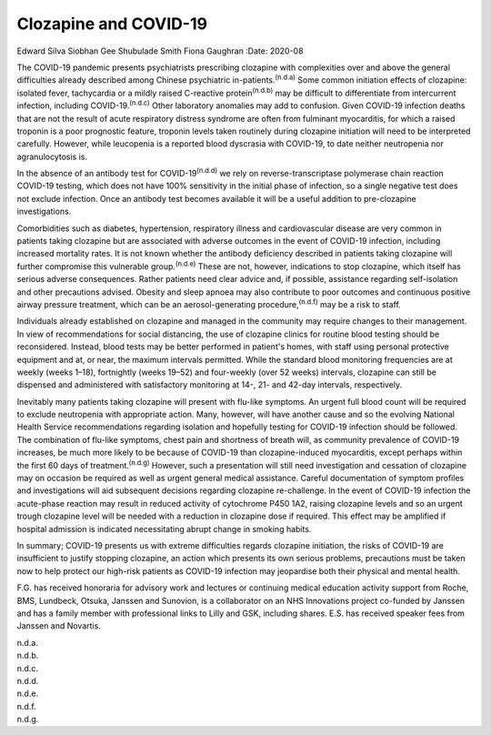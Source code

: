 ======================
Clozapine and COVID-19
======================

Edward Silva
Siobhan Gee
Shubulade Smith
Fiona Gaughran
:Date: 2020-08


.. contents::
   :depth: 3
..

The COVID-19 pandemic presents psychiatrists prescribing clozapine with
complexities over and above the general difficulties already described
among Chinese psychiatric in-patients.\ :sup:`(n.d.a)` Some common
initiation effects of clozapine: isolated fever, tachycardia or a mildly
raised C-reactive protein\ :sup:`(n.d.b)` may be difficult to
differentiate from intercurrent infection, including
COVID-19.\ :sup:`(n.d.c)` Other laboratory anomalies may add to
confusion. Given COVID-19 infection deaths that are not the result of
acute respiratory distress syndrome are often from fulminant
myocarditis, for which a raised troponin is a poor prognostic feature,
troponin levels taken routinely during clozapine initiation will need to
be interpreted carefully. However, while leucopenia is a reported blood
dyscrasia with COVID-19, to date neither neutropenia nor agranulocytosis
is.

In the absence of an antibody test for COVID-19\ :sup:`(n.d.d)` we rely
on reverse-transcriptase polymerase chain reaction COVID-19 testing,
which does not have 100% sensitivity in the initial phase of infection,
so a single negative test does not exclude infection. Once an antibody
test becomes available it will be a useful addition to pre-clozapine
investigations.

Comorbidities such as diabetes, hypertension, respiratory illness and
cardiovascular disease are very common in patients taking clozapine but
are associated with adverse outcomes in the event of COVID-19 infection,
including increased mortality rates. It is not known whether the
antibody deficiency described in patients taking clozapine will further
compromise this vulnerable group.\ :sup:`(n.d.e)` These are not,
however, indications to stop clozapine, which itself has serious adverse
consequences. Rather patients need clear advice and, if possible,
assistance regarding self-isolation and other precautions advised.
Obesity and sleep apnoea may also contribute to poor outcomes and
continuous positive airway pressure treatment, which can be an
aerosol-generating procedure,\ :sup:`(n.d.f)` may be a risk to staff.

Individuals already established on clozapine and managed in the
community may require changes to their management. In view of
recommendations for social distancing, the use of clozapine clinics for
routine blood testing should be reconsidered. Instead, blood tests may
be better performed in patient's homes, with staff using personal
protective equipment and at, or near, the maximum intervals permitted.
While the standard blood monitoring frequencies are at weekly (weeks
1–18), fortnightly (weeks 19–52) and four-weekly (over 52 weeks)
intervals, clozapine can still be dispensed and administered with
satisfactory monitoring at 14-, 21- and 42-day intervals, respectively.

Inevitably many patients taking clozapine will present with flu-like
symptoms. An urgent full blood count will be required to exclude
neutropenia with appropriate action. Many, however, will have another
cause and so the evolving National Health Service recommendations
regarding isolation and hopefully testing for COVID-19 infection should
be followed. The combination of flu-like symptoms, chest pain and
shortness of breath will, as community prevalence of COVID-19 increases,
be much more likely to be because of COVID-19 than clozapine-induced
myocarditis, except perhaps within the first 60 days of
treatment.\ :sup:`(n.d.g)` However, such a presentation will still need
investigation and cessation of clozapine may on occasion be required as
well as urgent general medical assistance. Careful documentation of
symptom profiles and investigations will aid subsequent decisions
regarding clozapine re-challenge. In the event of COVID-19 infection the
acute-phase reaction may result in reduced activity of cytochrome P450
1A2, raising clozapine levels and so an urgent trough clozapine level
will be needed with a reduction in clozapine dose if required. This
effect may be amplified if hospital admission is indicated necessitating
abrupt change in smoking habits.

In summary; COVID-19 presents us with extreme difficulties regards
clozapine initiation, the risks of COVID-19 are insufficient to justify
stopping clozapine, an action which presents its own serious problems,
precautions must be taken now to help protect our high-risk patients as
COVID-19 infection may jeopardise both their physical and mental health.

F.G. has received honoraria for advisory work and lectures or continuing
medical education activity support from Roche, BMS, Lundbeck, Otsuka,
Janssen and Sunovion, is a collaborator on an NHS Innovations project
co-funded by Janssen and has a family member with professional links to
Lilly and GSK, including shares. E.S. has received speaker fees from
Janssen and Novartis.

.. container:: references csl-bib-body hanging-indent
   :name: refs

   .. container:: csl-entry
      :name: ref-ref1

      n.d.a.

   .. container:: csl-entry
      :name: ref-ref2

      n.d.b.

   .. container:: csl-entry
      :name: ref-ref3

      n.d.c.

   .. container:: csl-entry
      :name: ref-ref4

      n.d.d.

   .. container:: csl-entry
      :name: ref-ref5

      n.d.e.

   .. container:: csl-entry
      :name: ref-ref6

      n.d.f.

   .. container:: csl-entry
      :name: ref-ref7

      n.d.g.
